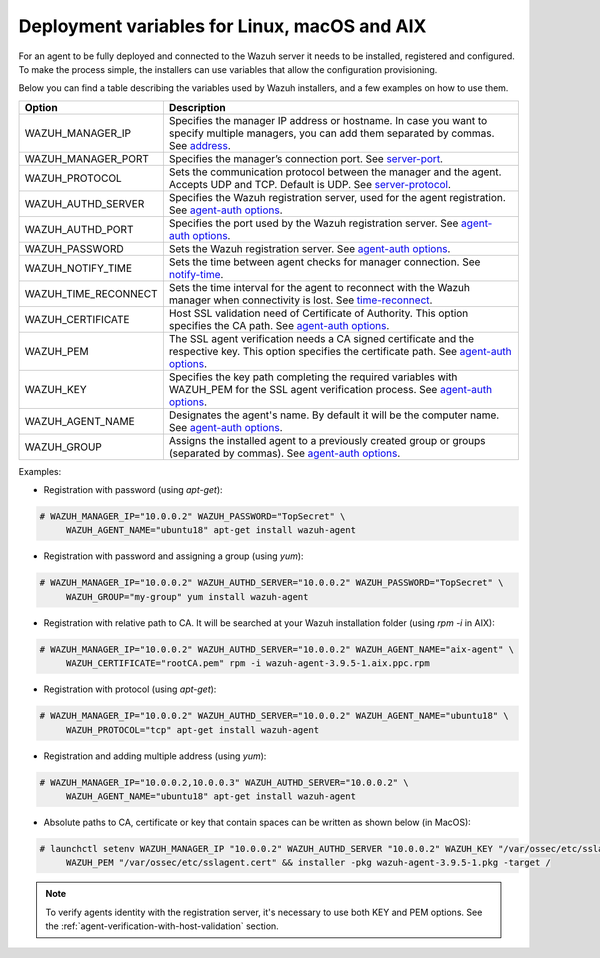 .. Copyright (C) 2019 Wazuh, Inc.

.. _deployment_variables:

Deployment variables for Linux, macOS and AIX
=============================================

For an agent to be fully deployed and connected to the Wazuh server it needs to be installed, registered and configured. To make the process simple, the installers can use variables that allow the configuration provisioning.

Below you can find a table describing the variables used by Wazuh installers, and a few examples on how to use them.


+-----------------------+------------------------------------------------------------------------------------------------------------------------------------------------------------------------------------------------------------------+
| Option                | Description                                                                                                                                                                                                      |
+=======================+==================================================================================================================================================================================================================+
|   WAZUH_MANAGER_IP    |  Specifies the manager IP address or hostname. In case you want to specify multiple managers, you can add them separated by commas. See `address <../../user-manual/reference/ossec-conf/client.html#address>`_. |
+-----------------------+------------------------------------------------------------------------------------------------------------------------------------------------------------------------------------------------------------------+
|   WAZUH_MANAGER_PORT  |  Specifies the manager’s connection port. See `server-port <../../user-manual/reference/ossec-conf/client.html#server-port>`_.                                                                                   |
+-----------------------+------------------------------------------------------------------------------------------------------------------------------------------------------------------------------------------------------------------+
|   WAZUH_PROTOCOL      |  Sets the communication protocol between the manager and the agent. Accepts UDP and TCP. Default is UDP. See `server-protocol <../../user-manual/reference/ossec-conf/client.html#server-protocol>`_.            |
+-----------------------+------------------------------------------------------------------------------------------------------------------------------------------------------------------------------------------------------------------+
|   WAZUH_AUTHD_SERVER  |  Specifies the Wazuh registration server, used for the agent registration. See `agent-auth options <../../user-manual/reference/tools/agent-auth.html>`_.                                                        |
+-----------------------+------------------------------------------------------------------------------------------------------------------------------------------------------------------------------------------------------------------+
|   WAZUH_AUTHD_PORT    |  Specifies the port used by the Wazuh registration server. See `agent-auth options <../../user-manual/reference/tools/agent-auth.html>`_.                                                                        |
+-----------------------+------------------------------------------------------------------------------------------------------------------------------------------------------------------------------------------------------------------+
|   WAZUH_PASSWORD      |  Sets the Wazuh registration server. See `agent-auth options <../../user-manual/reference/tools/agent-auth.html>`_.                                                                                              |
+-----------------------+------------------------------------------------------------------------------------------------------------------------------------------------------------------------------------------------------------------+
|   WAZUH_NOTIFY_TIME   |  Sets the time between agent checks for manager connection. See `notify-time <../../user-manual/reference/ossec-conf/client.html#notify-time>`_.                                                                 |
+-----------------------+------------------------------------------------------------------------------------------------------------------------------------------------------------------------------------------------------------------+
|   WAZUH_TIME_RECONNECT|  Sets the time interval for the agent to reconnect with the Wazuh manager when connectivity is lost. See `time-reconnect <../../user-manual/reference/ossec-conf/client.html#time-reconnect>`_.                  |
+-----------------------+------------------------------------------------------------------------------------------------------------------------------------------------------------------------------------------------------------------+
|   WAZUH_CERTIFICATE   |  Host SSL validation need of Certificate of Authority. This option specifies the CA path. See `agent-auth options <../../user-manual/reference/tools/agent-auth.html>`_.                                         |
+-----------------------+------------------------------------------------------------------------------------------------------------------------------------------------------------------------------------------------------------------+
|   WAZUH_PEM           |  The SSL agent verification needs a CA signed certificate and the respective key. This option specifies the certificate path. See `agent-auth options <../../user-manual/reference/tools/agent-auth.html>`_.     |
+-----------------------+------------------------------------------------------------------------------------------------------------------------------------------------------------------------------------------------------------------+
|   WAZUH_KEY           |  Specifies the key path completing the required variables with WAZUH_PEM for the SSL agent verification process. See `agent-auth options <../../user-manual/reference/tools/agent-auth.html>`_.                  |
+-----------------------+------------------------------------------------------------------------------------------------------------------------------------------------------------------------------------------------------------------+
|   WAZUH_AGENT_NAME    |  Designates the agent's name. By default it will be the computer name. See `agent-auth options <../../user-manual/reference/tools/agent-auth.html>`_.                                                            |
+-----------------------+------------------------------------------------------------------------------------------------------------------------------------------------------------------------------------------------------------------+
|   WAZUH_GROUP         |  Assigns the installed agent to a previously created group or groups (separated by commas). See `agent-auth options <../../user-manual/reference/tools/agent-auth.html>`_.                                       |
+-----------------------+------------------------------------------------------------------------------------------------------------------------------------------------------------------------------------------------------------------+

Examples:

* Registration with password (using `apt-get`):

.. code-block:: console

     # WAZUH_MANAGER_IP="10.0.0.2" WAZUH_PASSWORD="TopSecret" \
          WAZUH_AGENT_NAME="ubuntu18" apt-get install wazuh-agent

* Registration with password and assigning a group (using `yum`):

.. code-block:: console

     # WAZUH_MANAGER_IP="10.0.0.2" WAZUH_AUTHD_SERVER="10.0.0.2" WAZUH_PASSWORD="TopSecret" \
          WAZUH_GROUP="my-group" yum install wazuh-agent

* Registration with relative path to CA. It will be searched at your Wazuh installation folder (using `rpm -i` in AIX):

.. code-block:: console

     # WAZUH_MANAGER_IP="10.0.0.2" WAZUH_AUTHD_SERVER="10.0.0.2" WAZUH_AGENT_NAME="aix-agent" \
          WAZUH_CERTIFICATE="rootCA.pem" rpm -i wazuh-agent-3.9.5-1.aix.ppc.rpm

* Registration with protocol (using `apt-get`):

.. code-block:: console

     # WAZUH_MANAGER_IP="10.0.0.2" WAZUH_AUTHD_SERVER="10.0.0.2" WAZUH_AGENT_NAME="ubuntu18" \
          WAZUH_PROTOCOL="tcp" apt-get install wazuh-agent

* Registration and adding multiple address (using `yum`):

.. code-block:: console

     # WAZUH_MANAGER_IP="10.0.0.2,10.0.0.3" WAZUH_AUTHD_SERVER="10.0.0.2" \
          WAZUH_AGENT_NAME="ubuntu18" apt-get install wazuh-agent

* Absolute paths to CA, certificate or key that contain spaces can be written as shown below (in MacOS):

.. code-block:: console

     # launchctl setenv WAZUH_MANAGER_IP "10.0.0.2" WAZUH_AUTHD_SERVER "10.0.0.2" WAZUH_KEY "/var/ossec/etc/sslagent.key" \
          WAZUH_PEM "/var/ossec/etc/sslagent.cert" && installer -pkg wazuh-agent-3.9.5-1.pkg -target /

.. note:: To verify agents identity with the registration server, it's necessary to use both KEY and PEM options. See the :ref:`agent-verification-with-host-validation` section.

